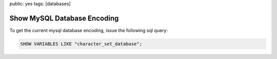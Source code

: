 public: yes
tags: [databases]

Show MySQL Database Encoding
============================

To get the current mysql database encoding, issue the following sql
query:

.. sourcecode:: mysql

    SHOW VARIABLES LIKE "character_set_database";
